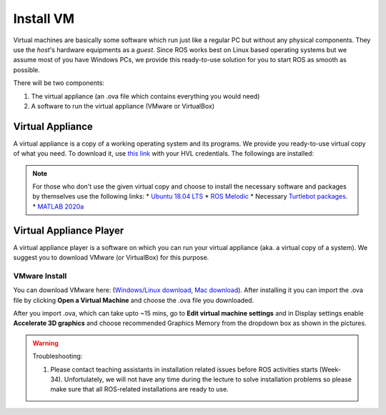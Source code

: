 .. _Install-VM:

****************************
Install VM
****************************
Virtual machines are basically some software which run just like a regular PC but without any physical components. They use the *host*'s hardware equipments as a *guest*. Since ROS works best on Linux based operating systems but we assume most of you have Windows PCs, we provide this ready-to-use solution for you to start ROS as smooth as possible.

There will be two components: 

#. The virtual appliance (an .ova file which contains everything you would need)
#. A software to run the virtual appliance (VMware or VirtualBox)

Virtual Appliance
===================================
A virtual appliance is a copy of a working operating system and its programs. We provide you ready-to-use virtual copy of what you need. To download it, use `this link <https://hvl365.sharepoint.com/:u:/s/RobotikkUndervisningHVL/Ed3rtAqeA3lAhUOkc4qREMkB4Awbm7UKbAtPxNdOaqBgpw?e=G4G2Vk>`_ with your HVL credentials. The followings are installed:



.. note::
  For those who don't use the given virtual copy and choose to install the necessary software and packages by themselves use the following links: 
  * `Ubuntu 18.04 LTS <https://releases.ubuntu.com/18.04/>`_
  * `ROS Melodic <http://wiki.ros.org/melodic/Installation/Ubuntu>`_
  * Necessary `Turtlebot packages <https://emanual.robotis.com/docs/en/platform/turtlebot3/quick-start/>`_.
  * `MATLAB 2020a <https://se.mathworks.com/products/new_products/release2020a.html>`_

Virtual Appliance Player
===========================

A virtual appliance player is a software on which you can run your virtual appliance (aka. a virtual copy of a system). We suggest you to download VMware (or VirtualBox) for this purpose.


VMware Install
------------------

You can download VMware here: (`Windows/Linux download <https://www.vmware.com/products/workstation-player/workstation-player-evaluation.html>`_, `Mac download <https://www.vmware.com/products/fusion/fusion-evaluation.html>`_). After installing it you can import the .ova file by clicking **Open a Virtual Machine** and choose the .ova file you downloaded.

After you import .ova, which can take upto ~15 mins, go to **Edit virtual machine settings** and in Display settings enable **Accelerate 3D graphics** and choose recommended Graphics Memory from the dropdown box as shown in the pictures.

  .. figure:: ../../_static/images/ros/VM-settings.png
          :align: center

  .. figure:: ../../_static/images/ros/VM-settings2.png
          :align: center



.. warning::
   Troubleshooting:

   #. Please contact teaching assistants in installation related issues before ROS activities starts (Week-34). Unfortulately, we will not have any time during the lecture to solve installation problems so please make sure that all ROS-related installations are ready to use.





